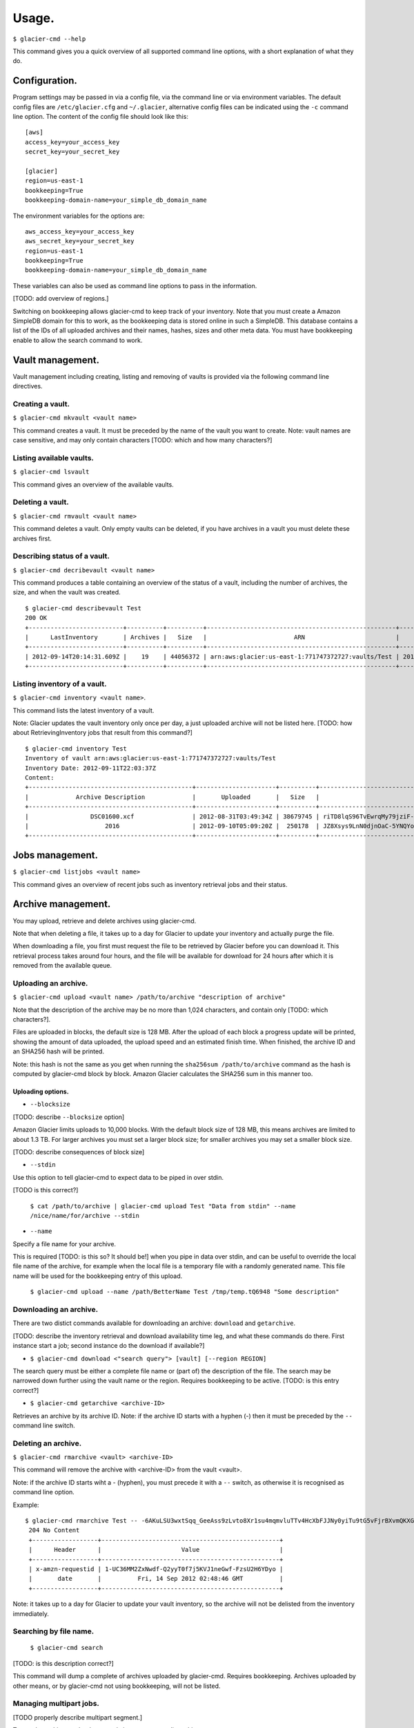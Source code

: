 
**********
Usage.
**********

``$ glacier-cmd --help``

This command gives you a quick overview of all supported command line options, with a short explanation of what they do.

.. program-output:: glacier-cmd -h


Configuration.
---------------

Program settings may be passed in via a config file, via the command line or via environment variables. The default config files are ``/etc/glacier.cfg`` and ``~/.glacier``, alternative config files can be indicated using the ``-c`` command line option. 
The content of the config file should look like this::

    [aws]
    access_key=your_access_key
    secret_key=your_secret_key

    [glacier]
    region=us-east-1
    bookkeeping=True
    bookkeeping-domain-name=your_simple_db_domain_name

The environment variables for the options are::

    aws_access_key=your_access_key 
    aws_secret_key=your_secret_key 
    region=us-east-1 
    bookkeeping=True 
    bookkeeping-domain-name=your_simple_db_domain_name

These variables can also be used as command line options to pass in the information.

[TODO: add overview of regions.]

Switching on bookkeeping allows glacier-cmd to keep track of your inventory. Note that you must create a Amazon SimpleDB domain for this to work, as the bookkeeping data is stored online in such a SimpleDB. This database contains a list of the IDs of all uploaded archives and their names, hashes, sizes and other meta data. You must have bookkeeping enable to allow the search command to work.

Vault management.
-----------------
Vault management including creating, listing and removing of vaults is provided via the following command line directives.

Creating a vault.
^^^^^^^^^^^^^^^^^

``$ glacier-cmd mkvault <vault name>``

This command creates a vault. It must be preceded by the name of the vault you want to create. Note: vault names are case sensitive, and may only contain characters [TODO: which and how many characters?]

.. command-output:: glacier-cmd mkvault Test

Listing available vaults.
^^^^^^^^^^^^^^^^^^^^^^^^^

``$ glacier-cmd lsvault``

This command gives an overview of the available vaults.

.. command-output:: glacier-cmd lsvault

Deleting a vault.
^^^^^^^^^^^^^^^^^

``$ glacier-cmd rmvault <vault name>``

This command deletes a vault. Only empty vaults can be deleted, if you have archives in a vault you must delete these archives first. 

.. command-output glacier-cmd rmvault Test

Describing status of a vault.
^^^^^^^^^^^^^^^^^^^^^^^^^^^^^

``$ glacier-cmd decribevault <vault name>``

This command produces a table containing an overview of the status of a vault, including the number of archives, the size, and when the vault was created. ::

    $ glacier-cmd describevault Test
    200 OK
    +--------------------------+----------+----------+----------------------------------------------------+--------------------------+
    |      LastInventory       | Archives |   Size   |                        ARN                         |         Created          |
    +--------------------------+----------+----------+----------------------------------------------------+--------------------------+
    | 2012-09-14T20:14:31.609Z |    19    | 44056372 | arn:aws:glacier:us-east-1:771747372727:vaults/Test | 2012-08-30T03:26:05.507Z |
    +--------------------------+----------+----------+----------------------------------------------------+--------------------------+

Listing inventory of a vault.
^^^^^^^^^^^^^^^^^^^^^^^^^^^^^

``$ glacier-cmd inventory <vault name>``.

This command lists the latest inventory of a vault. 

Note: Glacier updates the vault inventory only once per day, a just uploaded archive will not be listed here.
[TODO: how about RetrievingInventory jobs that result from this command?] ::

    $ glacier-cmd inventory Test
    Inventory of vault arn:aws:glacier:us-east-1:771747372727:vaults/Test
    Inventory Date: 2012-09-11T22:03:37Z
    Content:
    +---------------------------------------------+----------------------+----------+--------------------------------------------------------------------------------------------------------------------------------------------+------------------------------------------------------------------+
    |             Archive Description             |       Uploaded       |   Size   |                                                                 Archive ID                                                                 |                           SHA256 hash                            |
    +---------------------------------------------+----------------------+----------+--------------------------------------------------------------------------------------------------------------------------------------------+------------------------------------------------------------------+
    |                 DSC01600.xcf                | 2012-08-31T03:49:34Z | 38679745 | riTD8lqS96TvEwrqMy79jziF-l0vc_jbhYeCli1qtCAEH4IfzvvIU96VSiSOIytGRKJfw8Pf0SRk5i1ruxIIZuyfH7W7jTEW_h-Zd5Ho6aveZdfW8JfoYXXMRz6Dn_Yg0FsgYCLGQw | cb7ca5b0fa02af0180e0c172489c2f40f3469db2dfc86ae41e713b7bacea68e7 |
    |                     2016                    | 2012-09-10T05:09:20Z |  250178  | JZ8Xsys9LnN0djnOaC-5YNQYoKnd2jL0eLp8H3SlMexls0tqLdlvZQGnS56Q3Hb3ahsle7XNKQv5ouZjY2fOu9gI6BRErK8gKHAKxlFtdIeGFD6w_KVElczfehJV4XJIz8zCtGcjsg | d8f50c77cdef296ae57b0a3386e3f3d73435c94f5e6d320d5426bd1b239397d4 |
    +---------------------------------------------+----------------------+----------+--------------------------------------------------------------------------------------------------------------------------------------------+------------------------------------------------------------------+

Jobs management.
----------------

``$ glacier-cmd listjobs <vault name>`` 

This command gives an overview of  recent jobs such as inventory retrieval jobs and their status.

.. command-output:: glacier-cmd listjobs Test




Archive management.
-------------------

You may upload, retrieve and delete archives using glacier-cmd.

Note that when deleting a file, it takes up to a day for Glacier to update your inventory and actually purge the file. 

When downloading a file, you first must request the file to be retrieved by Glacier before you can download it. This retrieval process takes around four hours, and the file will be available for download for 24 hours after which it is removed from the available queue.

Uploading an archive.
^^^^^^^^^^^^^^^^^^^^^

``$ glacier-cmd upload <vault name> /path/to/archive "description of archive"``

Note that the description of the archive may be no more than 1,024 characters, and contain only [TODO: which characters?].

Files are uploaded in blocks, the default size is 128 MB. After the upload of each block a progress update will be printed, showing the amount of data uploaded, the upload speed and an estimated finish time. When finished, the archive ID and an SHA256 hash will be printed.

Note: this hash is not the same as you get when running the ``sha256sum /path/to/archive`` command as the hash is computed by glacier-cmd block by block. Amazon Glacier calculates the SHA256 sum in this manner too.

Uploading options.
""""""""""""""""""
* ``--blocksize``

[TODO: describe ``--blocksize`` option]

Amazon Glacier limits uploads to 10,000 blocks. With the default block size of 128 MB, this means archives are limited to about 1.3 TB. For larger archives you must set a larger block size; for smaller archives you may set a smaller block size.

[TODO: describe consequences of block size]


* ``--stdin``

Use this option to tell glacier-cmd to expect data to be piped in over stdin.

[TODO is this correct?]

    ``$ cat /path/to/archive | glacier-cmd upload Test "Data from stdin" --name /nice/name/for/archive --stdin``

* ``--name``

Specify a file name for your archive. 

This is required [TODO: is this so? It should be!] when you pipe in data over stdin, and can be useful to override the local file name of the archive, for example when the local file is a temporary file with a randomly generated name. This file name will be used for the bookkeeping entry of this upload.

    ``$ glacier-cmd upload --name /path/BetterName Test /tmp/temp.tQ6948 "Some description"``

Downloading an archive.
^^^^^^^^^^^^^^^^^^^^^^^

There are two distict commands available for downloading an archive: ``download`` and ``getarchive``.

[TODO: describe the inventory retrieval and download availability time leg, and what these commands do there. First instance start a job; second instance do the download if available?]

* ``$ glacier-cmd download <"search query"> [vault] [--region REGION]``

The search query must be either a complete file name or (part of) the description of the file. The search may be narrowed down further using the vault name or the region. Requires bookkeeping to be active.
[TODO: is this entry correct?]

* ``$ glacier-cmd getarchive <archive-ID>``

Retrieves an archive by its archive ID.
Note: if the archive ID starts with a hyphen (-) then it must be preceded by the ``--`` command line switch.

Deleting an archive.
^^^^^^^^^^^^^^^^^^^^

``$ glacier-cmd rmarchive <vault> <archive-ID>`` 

This command will remove the archive with <archive-ID> from the vault <vault>.

Note: if the archive ID starts wiht a - (hyphen), you must precede it with a ``--`` switch, as otherwise it is recognised as command line option.

Example::

   $ glacier-cmd rmarchive Test -- -6AKuLSU3wxtSqq_GeeAss9zLvto8Xr1su4mqmvluTTv4HcXbFJJNy0yiTu9tG5vFjrBXvmQKXGwFJpNMghqYBerUKpsjq56mrzv1wUbe6DWuzl6Ntb8WSQHYo0kzw8rcLaVx5MFug
    204 No Content
    +------------------+-------------------------------------------------+
    |      Header      |                      Value                      |
    +------------------+-------------------------------------------------+
    | x-amzn-requestid | 1-UC36MM2ZxNwdf-Q2yyT0f7j5KVJ1neGwf-FzsU2H6YDyo |
    |       date       |          Fri, 14 Sep 2012 02:48:46 GMT          |
    +------------------+-------------------------------------------------+

Note: it takes up to a day for Glacier to update your vault inventory, so the archive will not be delisted from the inventory immediately.

Searching by file name.
^^^^^^^^^^^^^^^^^^^^^^^

    ``$ glacier-cmd search``

[TODO: is this description correct?]

This command will dump a complete of archives uploaded by glacier-cmd. Requires bookkeeping. Archives uploaded by other means, or by glacier-cmd not using bookkeeping, will not be listed.

Managing multipart jobs.
^^^^^^^^^^^^^^^^^^^^^^^^
[TODO properly describe multipart segment.]

To see the multipart uploads currently in progress, use `listmultiparts`::

    $ glacier-cmd listmultiparts Test
    200 OK
    Marker:  None
    +--------------------+--------------------------+----------------------------------------------------------------------------------------------+-----------------+----------------------------------------------------+
    | ArchiveDescription |       CreationDate       |                                      MultipartUploadId                                       | PartSizeInBytes |                      VaultARN                      |
    +--------------------+--------------------------+----------------------------------------------------------------------------------------------+-----------------+----------------------------------------------------+
    |  fancyme.glacier   | 2012-09-20T04:29:21.485Z | D18RNXeq5ffV99PITXrHBvJOULDt15EJJl0eBD5GFD-pc76ptWCz0k9mrJy4W4oUu2fQ0ljWxiqDXIKGLZVIfFIexErC |     4194304     | arn:aws:glacier:us-east-1:771747372727:vaults/Test |
    +--------------------+--------------------------+----------------------------------------------------------------------------------------------+-----------------+----------------------------------------------------+

To abort one of the multipart uploads, use `abortmultipart` subcommand:

    ``$ glacier-cmd abortmultipart Test D18RNXeq5ffV99PITXrHBvJOULDt15EJJl0eBD5GFD-pc76ptWCz0k9mrJy4W4oUu2fQ0ljWxiqDXIKGLZVIfFIexErC``

